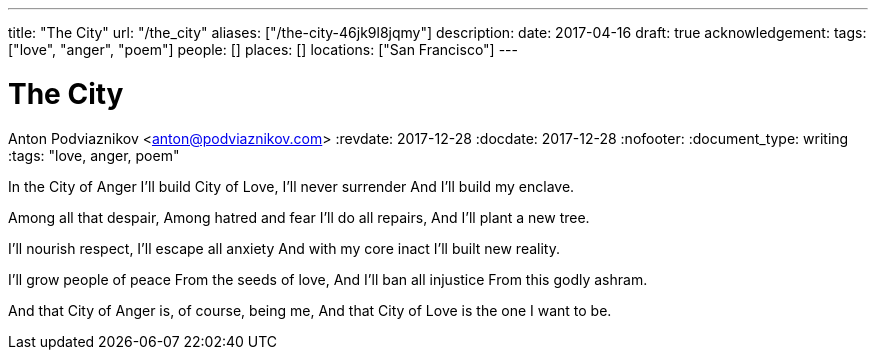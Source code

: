 ---
title: "The City"
url: "/the_city"
aliases: ["/the-city-46jk9l8jqmy"]
description: 
date: 2017-04-16
draft: true
acknowledgement: 
tags: ["love", "anger", "poem"]
people: []
places: []
locations: ["San Francisco"]
---

= The City
Anton Podviaznikov <anton@podviaznikov.com>
:revdate: 2017-12-28
:docdate: 2017-12-28
:nofooter:
:document_type: writing
:tags: "love, anger, poem"

In the City of Anger
I'll build City of Love,
I'll never surrender
And I'll build my enclave.

Among all that despair,
Among hatred and fear
I'll do all repairs,
And I'll plant a new tree.

I'll nourish respect,
I'll escape all anxiety
And with my core inact
I'll built new reality.

I'll grow people of peace
From the seeds of love,
And I'll ban all injustice
From this godly ashram.

And that City of Anger
is, of course, being me,
And that City of Love
is the one I want to be.
